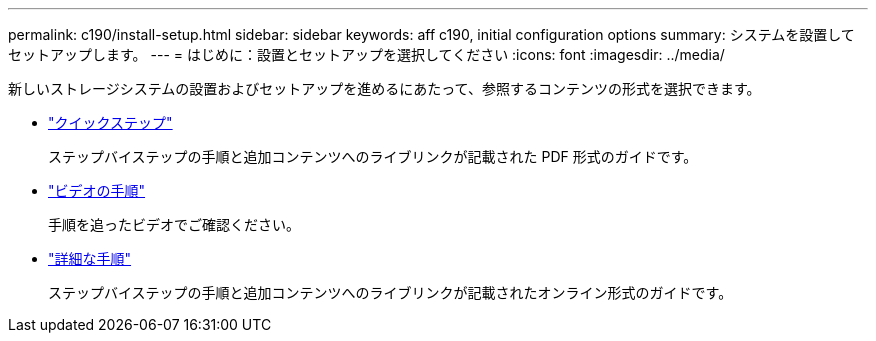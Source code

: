 ---
permalink: c190/install-setup.html 
sidebar: sidebar 
keywords: aff c190, initial configuration options 
summary: システムを設置してセットアップします。 
---
= はじめに：設置とセットアップを選択してください
:icons: font
:imagesdir: ../media/


[role="lead"]
新しいストレージシステムの設置およびセットアップを進めるにあたって、参照するコンテンツの形式を選択できます。

* link:../c190/install-quick-guide.html["クイックステップ"]
+
ステップバイステップの手順と追加コンテンツへのライブリンクが記載された PDF 形式のガイドです。

* link:../c190/install-videos.html["ビデオの手順"]
+
手順を追ったビデオでご確認ください。

* link:../c190/install-detailed-guide.html["詳細な手順"]
+
ステップバイステップの手順と追加コンテンツへのライブリンクが記載されたオンライン形式のガイドです。


